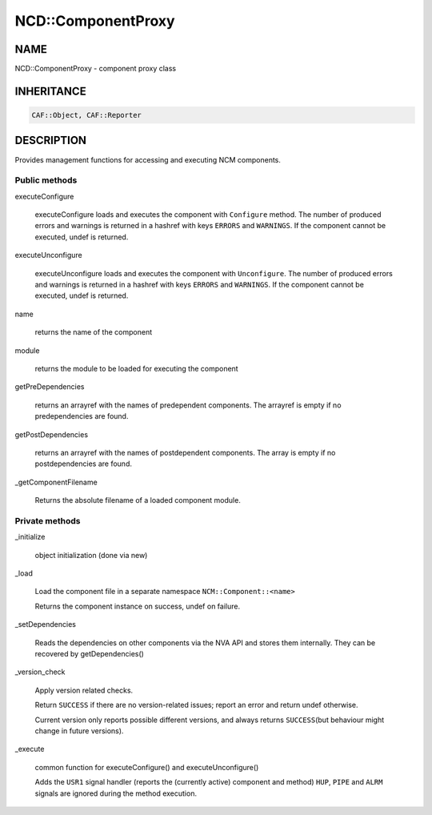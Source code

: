 
####################
NCD\::ComponentProxy
####################


****
NAME
****


NCD::ComponentProxy - component proxy class


***********
INHERITANCE
***********



.. code-block:: perl

   CAF::Object, CAF::Reporter



***********
DESCRIPTION
***********


Provides management functions for accessing and executing NCM
components.

Public methods
==============



executeConfigure
 
 executeConfigure loads and executes the component with \ ``Configure``\  method.
 The number of produced errors and warnings is returned in
 a hashref with keys \ ``ERRORS``\  and \ ``WARNINGS``\ .
 If the component cannot be executed, undef is returned.
 


executeUnconfigure
 
 executeUnconfigure loads and executes the component with \ ``Unconfigure``\ .
 The number of produced errors and warnings is returned in
 a hashref with keys \ ``ERRORS``\  and \ ``WARNINGS``\ .
 If the component cannot be executed, undef is returned.
 


name
 
 returns the name of the component
 


module
 
 returns the module to be loaded for executing the component
 


getPreDependencies
 
 returns an arrayref with the names of predependent components.
 The arrayref is empty if no predependencies are found.
 


getPostDependencies
 
 returns an arrayref with the names of postdependent components.
 The array is empty if no postdependencies are found.
 


_getComponentFilename
 
 Returns the absolute filename of a loaded component module.
 



Private methods
===============



_initialize
 
 object initialization (done via new)
 


_load
 
 Load the component file in a separate namespace \ ``NCM::Component::<name>``\ 
 
 Returns the component instance on success, undef on failure.
 


_setDependencies
 
 Reads the dependencies on other components via the NVA API and stores
 them internally. They can be recovered by getDependencies()
 


_version_check
 
 Apply version related checks.
 
 Return \ ``SUCCESS``\  if there are no version-related issues;
 report an error and return undef otherwise.
 
 Current version only reports possible different versions,
 and always returns \ ``SUCCESS``\ 
 (but behaviour might change in future versions).
 


_execute
 
 common function for executeConfigure() and executeUnconfigure()
 
 Adds the \ ``USR1``\  signal handler (reports the (currently active) component and method)
 \ ``HUP``\ , \ ``PIPE``\  and \ ``ALRM``\  signals are ignored during the method execution.
 



